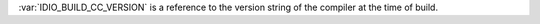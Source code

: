 :var:`IDIO_BUILD_CC_VERSION` is a reference to the version string of
the compiler at the time of build.

.. seealso:: :ref:`IDIO_BUILD_CC <IDIO_BUILD_CC>` and
             :ref:`IDIO_BUILD_CC_PATH <IDIO_BUILD_CC_PATH>`
